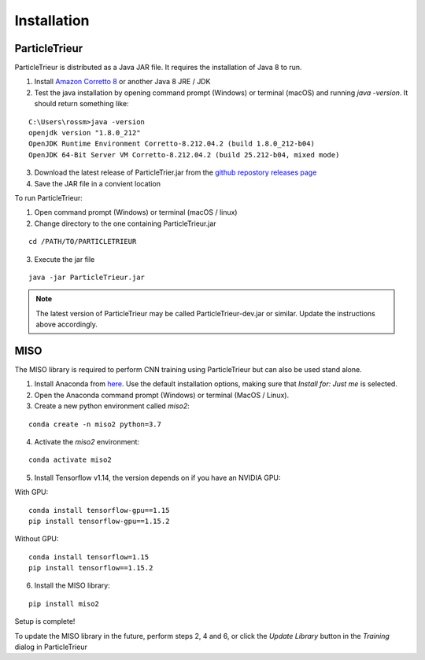 .. _installation:

Installation
============

ParticleTrieur
--------------

ParticleTrieur is distributed as a Java JAR file. It requires the installation of Java 8 to run.

1. Install `Amazon Corretto 8 <https://docs.aws.amazon.com/corretto/latest/corretto-8-ug/downloads-list.html>`_ or another Java 8 JRE / JDK
2. Test the java installation by opening command prompt (Windows) or terminal (macOS) and running `java -version`. It should return something like:

::

    C:\Users\rossm>java -version
    openjdk version "1.8.0_212"
    OpenJDK Runtime Environment Corretto-8.212.04.2 (build 1.8.0_212-b04)
    OpenJDK 64-Bit Server VM Corretto-8.212.04.2 (build 25.212-b04, mixed mode)

3. Download the latest release of ParticleTrier.jar from the `github repostory releases page <https://github.com/microfossil/particle-trieur/releases>`_
4. Save the JAR file in a convient location

To run ParticleTrieur:

1. Open command prompt (Windows) or terminal (macOS / linux)
2. Change directory to the one containing ParticleTrieur.jar

::

    cd /PATH/TO/PARTICLETRIEUR

3. Execute the jar file

::

    java -jar ParticleTrieur.jar

.. note::

    The latest version of ParticleTrieur may be called ParticleTrieur-dev.jar or similar. Update the instructions above accordingly.

MISO
----

The MISO library is required to perform CNN training using ParticleTrieur but can also be used stand alone.

1. Install Anaconda from `here <https://www.anaconda.com/distribution/>`_. Use the default installation options, making sure that *Install for: Just me* is selected.
2. Open the Anaconda command prompt (Windows) or terminal (MacOS / Linux).
3. Create a new python environment called *miso2*:

::

    conda create -n miso2 python=3.7

4. Activate the *miso2* environment:

::

    conda activate miso2

5. Install Tensorflow v1.14, the version depends on if you have an NVIDIA GPU:

With GPU:

::

    conda install tensorflow-gpu==1.15
    pip install tensorflow-gpu==1.15.2

Without GPU:

::

    conda install tensorflow=1.15
    pip install tensorflow==1.15.2

6. Install the MISO library:

::

    pip install miso2

Setup is complete!

To update the MISO library in the future, perform steps 2, 4 and 6, or click the *Update Library* button in the *Training* dialog in ParticleTrieur




